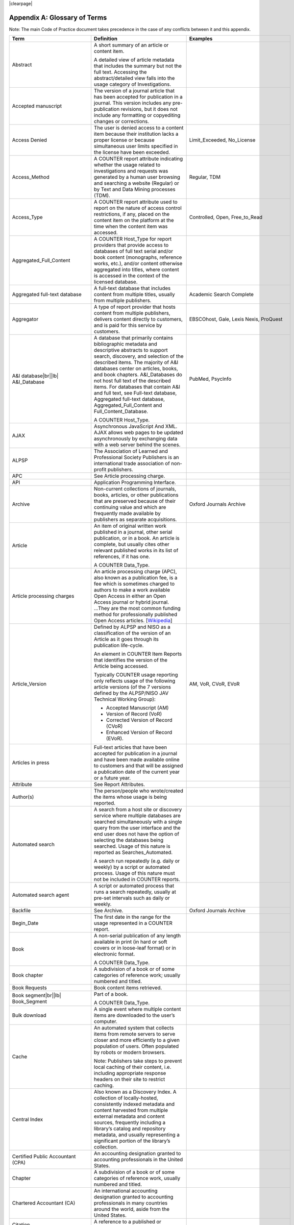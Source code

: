 .. The COUNTER Code of Practice Release 5 © 2017-2023 by COUNTER
   is licensed under CC BY-SA 4.0. To view a copy of this license,
   visit https://creativecommons.org/licenses/by-sa/4.0/

|clearpage|

.. _appendix-a:

Appendix A: Glossary of Terms
=============================

Note: The main Code of Practice document takes precedence in the case of any conflicts between it and this appendix.

.. only:: latex

   .. tabularcolumns:: |>{\raggedright\arraybackslash}\Y{0.27}|>{\parskip=\tparskip}\Y{0.47}|>{\raggedright\arraybackslash}\Y{0.26}|

.. list-table::
   :class: longtable
   :widths: 20 54 26
   :header-rows: 1

   * - Term
     - Definition
     - Examples

   * - Abstract
     - A short summary of an article or content item.

       A detailed view of article metadata that includes the summary but not the full text. Accessing the abstract/detailed view falls into the usage category of Investigations.
     -

   * - Accepted manuscript
     - The version of a journal article that has been accepted for publication in a journal. This version includes any pre-publication revisions, but it does not include any formatting or copyediting changes or corrections.
     -

   * - Access Denied
     - The user is denied access to a content item because their institution lacks a proper license or because simultaneous user limits specified in the license have been exceeded.
     - Limit_Exceeded, No_License

   * - Access_Method
     - A COUNTER report attribute indicating whether the usage related to investigations and requests was generated by a human user browsing and searching a website (Regular) or by Text and Data Mining processes (TDM).
     - Regular, TDM

   * - Access_Type
     - A COUNTER report attribute used to report on the nature of access control restrictions, if any, placed on the content item on the platform at the time when the content item was accessed.
     - Controlled, Open, Free_to_Read

   * - Aggregated_Full_Content
     - A COUNTER Host_Type for report providers that provide  access to databases of full text serial and/or book content (monographs, reference works, etc.), and/or content otherwise aggregated into titles, where content is accessed in the context of the licensed database.
     -

   * - Aggregated full-text database
     - A full-text database that includes content from multiple titles, usually from multiple publishers.
     - Academic Search Complete

   * - Aggregator
     - A type of report provider that hosts content from multiple publishers, delivers content directly to customers, and is paid for this service by customers.
     - EBSCOhost, Gale, Lexis Nexis, ProQuest

   * - A&I database\ |br|\ |lb|
       A&I_Database
     - A database that primarily contains bibliographic metadata and descriptive abstracts to support search, discovery, and selection of the described items. The majority of A&I databases center on articles, books, and book chapters. A&I_Databases do not host full text of the described items. For databases that contain A&I and full text, see Full-text database, Aggregated full-text database, Aggregated_Full_Content and Full_Content_Database.

       A COUNTER Host_Type.
     - PubMed, PsycInfo

   * - AJAX
     - Asynchronous JavaScript And XML. AJAX allows web pages to be updated asynchronously by exchanging data with a web server behind the scenes.
     -

   * - ALPSP
     - The Association of Learned and Professional Society Publishers is an international trade association of non-profit publishers.
     -

   * - APC
     - See Article processing charge.
     -

   * - API
     - Application Programming Interface.
     -

   * - Archive
     - Non-current collections of journals, books, articles, or other publications that are preserved because of their continuing value and which are frequently made available by publishers as separate acquisitions.
     - Oxford Journals Archive

   * - Article
     - An item of original written work published in a journal, other serial publication, or in a book. An article is complete, but usually cites other relevant published works in its list of references, if it has one.

       A COUNTER Data_Type.
     -

   * - Article processing charges
     - An article processing charge (APC), also known as a publication fee, is a fee which is sometimes charged to authors to make a work available Open Access in either an Open Access journal or hybrid journal. ...They are the most common funding method for professionally published Open Access articles. [`Wikipedia <https://en.wikipedia.org/wiki/Article_processing_charge>`__]
     -

   * - Article_Version
     - Defined by ALPSP and NISO as a classification of the version of an Article as it goes through its publication life-cycle.

       An element in COUNTER Item Reports that identifies the version of the Article being accessed.

       Typically COUNTER usage reporting only reflects usage of the following article versions (of the 7 versions defined by the ALPSP/NISO JAV Technical Working Group):

       * Accepted Manuscript (AM)
       * Version of Record (VoR)
       * Corrected Version of Record (CVoR)
       * Enhanced Version of Record (EVoR).
     - AM, VoR, CVoR, EVoR

   * - Articles in press
     - Full-text articles that have been accepted for publication in a journal and have been made available online to customers and that will be assigned a publication date of the current year or a future year.
     -

   * - Attribute
     - See Report Attributes.
     -

   * - Author(s)
     - The person/people who wrote/created the items whose usage is being reported.
     -

   * - Automated search
     - A search from a host site or discovery service where multiple databases are searched simultaneously with a single query from the user interface and the end user does not have the option of selecting the databases being searched. Usage of this nature is reported as Searches_Automated.

       A search run repeatedly (e.g. daily or weekly) by a script or automated process. Usage of this nature must not be included in COUNTER reports.
     -

   * - Automated search agent
     - A script or automated process that runs a search repeatedly, usually at pre-set intervals such as daily or weekly.
     -

   * - Backfile
     - See Archive.
     - Oxford Journals Archive

   * - Begin_Date
     - The first date in the range for the usage represented in a COUNTER report.
     -

   * - Book
     - A non-serial publication of any length available in print (in hard or soft covers or in loose-leaf format) or in electronic format.

       A COUNTER Data_Type.
     -

   * - Book chapter
     - A subdivision of a book or of some categories of reference work; usually numbered and titled.
     -

   * - Book Requests
     - Book content items retrieved.
     -

   * - Book segment\ |br|\ |lb|
       Book_Segment
     - Part of a book.

       A COUNTER Data_Type.
     -

   * - Bulk download
     - A single event where multiple content items are downloaded to the user’s computer.
     -

   * - Cache
     - An automated system that collects items from remote servers to serve closer and more efficiently to a given population of users. Often populated by robots or modern browsers.

       Note: Publishers take steps to prevent local caching of their content, i.e. including appropriate response headers on their site to restrict caching.
     -

   * - Central Index
     - Also known as a Discovery Index. A collection of locally-hosted, consistently indexed metadata and content harvested from multiple external metadata and content sources, frequently including a library’s catalog and repository metadata, and usually representing a significant portion of the library’s collection.
     -

   * - Certified Public Accountant (CPA)
     - An accounting designation granted to accounting professionals in the United States.
     -

   * - Chapter
     - A subdivision of a book or of some categories of reference work, usually numbered and titled.
     -

   * - Chartered Accountant (CA)
     - An international accounting designation granted to accounting professionals in many countries around the world, aside from the United States.
     -

   * - Citation
     - A reference to a published or unpublished source.
     -

   * - Collection
     - A subset of the content of a service. A collection is a branded group of online information products from one or more vendors that can be subscribed to/licensed and searched as a complete group.

       For the COUNTER reporting this term is restricted to pre-set collections that are defined like databases. See Database.

       Note: A package or bundle provided by a publisher is not considered a database or a collection.
     -

   * - Component
     - A uniquely identifiable constituent part of a content item composed of more than one file (digital object). Report providers may choose to offer component usage reporting, but are not obliged to do so.
     -

   * - Consortium
     - A group of institutions joining together to license content.
     - Ohiolink

   * - Consortium member
     - An institution that has obtained access to online information resources as part of a consortium.

       A consortium member is defined by a subset of the consortium’s range of IP addresses or by other specific authentication details.
     - Ohio State University

   * - Content host
     - A website that provides access to content typically accessed by patrons of libraries and other research institutions.
     -

   * - Content item
     - A generic term describing a unit of content accessed by a user of a content host. Typical content items include articles, books, chapters, multimedia, etc.
     -

   * - Content provider
     - See Report provider.
     -

   * - Controlled
     - A COUNTER Access_Type. At the time of the Request or Investigation the content item was restricted to authorized users (e.g. behind a paywall) on this platform. This includes free content that is only available to authorized (registered) users. For example, trial subscription usage would be considered Controlled.
     -

   * - Copyright holder
     - A person or a company who owns any one of the Exclusive Rights of copyright in a work.
     -

   * - Corrected Version of Record
     - A version of the Version of Record of a journal article in which errors in the VoR have been corrected. The errors could be author errors, publisher errors, or other processing errors.
     -

   * - COUNTER compliance pending
     - Status of a vendor who is currently not compliant but whose audit is in progress or scheduled.
     -

   * - COUNTER Report Validation Tool
     - An online tool to validate COUNTER reports in JSON and tabular format.
     -

   * - COUNTER Reports
     - The four primary reports (Platform, Database, Title and Item Reports) defined by COUNTER, highly flexible with multiple filter options, and with associated Standard Views of the COUNTER Reports.
     -

   * - COUNTER_SUSHI API
     - A RESTful implementation of SUSHI automation intended to return COUNTER Release 5 reports and snippets of COUNTER usage in JSON format.
     -

   * - Crawler
     - See Internet robot, crawler, spider.
     -

   * - Created
     - COUNTER element name. The date and time the usage was prepared, in RFC3339 date-time format (*yyyy-mm-ddThh:mm:ssZ*).
     -

   * - Created_By
     - COUNTER element name. The name of the organization or system that created the COUNTER report.
     -

   * - Crossref
     - A not-for-profit membership organization for publishers.
     -

   * - Customer
     - An individual or organization that can access a specified range of the report provider’s services and/or content that is subject to the agreed terms and conditions.
     -

   * - Customer_ID
     - The element in the COUNTER reports that indicates whose usage is being reported. May be a proprietary or standard value such as ISNI.
     - ISNI:000000012150090X

   * - Data harvesting
     - Automated processes used for extracting data from websites.
     -

   * - Data_Repository
     - An online database service; an archive that manages the long-term storage and preservation of digital resources and provides a catalogue for discovery and access.

       A COUNTER Host_Type.
     - Figshare

   * - Data_Type
     - The element identifying the type of content.
     - Article, Book, Book_Segment, Database, Dataset, Journal, Multimedia, Newspaper_Or_Newsletter, Other, Platform, Report, Repository_Item, Thesis_Or_Dissertation

   * - Database
     - A collection of electronically stored data or unit records (facts, bibliographic data, texts) with a common user interface and software for the retrieval and manipulation of data. (NISO)

       A COUNTER Data_Type.
     - Social Science Abstracts, Reaxys

   * - Database Report
     - A COUNTER report that contains additional filters and breakdowns beyond those included in the Standard Views of the Database Report and is aggregated to the database level.
     -

   * - Database Reports
     - A series of COUNTER reports that provide usage aggregated to the database level.
     -

   * - Dataset
     - A collection of data.

       A COUNTER Data_Type.
     -

   * - Delayed Open Access
     - See Open.
     -

   * - Digital Object Identifier
     - See DOI.
     -

   * - Discovery Layer
     - A web-accessible interface for searching, browsing, filtering, and otherwise interacting with indexed metadata and content. The searches produce a single, relevancy-ranked results set, usually displayed as a list with links to full content, when available. Typically, discovery layers are customizable by subscribing libraries and may be personalized by individual users.
     -

   * - Discovery service\ |br|\ |lb|
       Discovery_Service
     - A pre-harvested central index coupled with a fully featured discovery layer.

       A COUNTER Host_Type.
     - EDS, Primo, Summon

   * - Distributed Usage Logging (DUL)
     - A peer-to-peer channel for the secure exchange and processing of COUNTER-compliant private usage records from hosting platforms to publishers.
     -

   * - DNS lookups
     - Domain Name System lookups.
     -

   * - DOI (digital object identifier)
     - A standard identifier (ANSI/NISO Z39.84). The digital object identifier is a means of identifying a piece of intellectual property (a creation) on a digital network, irrespective of its current location. DOIs may be assigned at the title, article/chapter, or component level.
     -

   * - Double-click
     - Two clicks in succession on the same link by the same user within a period of 30 seconds.

       COUNTER requires that double-clicks must be counted as a single click.
     -

   * - Double-click filtering
     - A process to remove the potential of over-counting which could occur when a user clicks the same link multiple times. Double-click filtering applies to Total_Item and Access Denied Metric_Types.
     -

   * - DR
     - Database Report.
     -

   * - DR_D1
     - Database Search and Item Usage. A pre-set Standard View of DR showing Total_Item_Investigations and Requests, as well as Searches_Regular, Automated and Federated.
     -

   * - DR_D2
     - Database Access Denied. A pre-set Standard View of DR showing where users were denied access because simultaneous-use (concurrency) licenses were exceeded, or their institution did not have a license for the database.
     -

   * - DUL
     - See Distributed Usage Logging (DUL).
     -

   * - eBook
     - Monographic content that is published online.

       A COUNTER Host_Type.
     -

   * - eBook_Collection
     - A branded group of eBooks that can be subscribed to/licensed and searched as a complete group.

       A COUNTER Host_Type.
     -

   * - eBook host
     - A content host that provides access to eBook and reference work content.
     - EBL, EBSCOhost, ScienceDirect

   * - EC
     - See Executive Committee.
     -

   * - eJournal
     - Serial content that is published online.

       A COUNTER Host_Type.
     -

   * - eJournal host
     - A content host that provides access to online serial publications (journals, conferences, newspapers, etc.).
     - ScienceDirect

   * - Element
     - A piece of information to be reported on, displayed as a column heading (and/or in the report header) in a COUNTER report.
     -

   * - Embargo period
     - The period of time before an article is moved out from behind the paywall, i.e. from Controlled to Open.
     -

   * - End_Date
     - The last date in the range for the usage represented in a COUNTER report.
     -

   * - Enhanced Version of Record
     - A version of the Version of Record of a journal article that has been updated or enhanced by the provision of supplementary material. For example, multimedia objects such as audio clips and applets; additional XML-tagged sections, tables, or figures or raw data.
     -

   * - e-Resources
     - Electronic resources.
     -

   * - Exception
     - An optional element that may be included within a COUNTER report indicating some difference between the usage that was requested and the usage that is being presented in the report. An Exception includes the Exception Code and Exception Message and may include additional Data that further describes the error.
     - 3031: Usage Not Ready for Requested Dates (request was for 2024-01-01 to 2024-12-31, but usage is only available to 2024-08-31).

   * - Exception Code
     - A unique numeric code included as part of an Exception that identifies the type of error.
     -

   * - Exception Message
     - A short description of the Exception encountered. The Message is normally a standard message for the Exception Code concerned. See :ref:`Appendix F <appendix-f>`.
     -

   * - Exclude_Monthly_Details
     - A COUNTER report attribute for tabular reports that specifies whether the columns with the month-by-month breakdown of the usage are excluded from the report.
     -

   * - Executive Committee
     - The committee which deals with the day-to-day activities of COUNTER’s business.
     -

   * - Federated search
     - A search conducted by a federated search application that allows users to simultaneously search multiple content sources, typically hosted by different vendors, with a single query from a single user interface. The federated search application typically presents the user with a single set of results collected from the content sources searched. The end user is not responsible for selecting the content sources being searched. The content sources being searched will report such activity as Searches_Federated. See :ref:`Appendix G <appendix-g>`.
     - MetaLib, EBSCOhost Connection

   * - Filter
     - See Report filters.
     -

   * - Format
     - A COUNTER element for extending reports, used to identify the format of the content. Reserved values include: HTML, PDF, Other.
     -

   * - Free_to_Read
     - A COUNTER Access_Type. At the time of the Request or Investigation the content item was available to all users on this platform, regardless of authorization status, but was not Open. The content item may or may not have been Controlled at some point in the past, and may or may not return to Controlled status in the future (e.g. promotional materials where these can be tracked by the platform, or archival content a publisher has made free to read).
     -

   * - Full_Content_Database
     - A COUNTER Host_Type for report providers that offer databases that are a collection of content items that are not aggregated into titles (i.e. not part of a serial or book or other title). Full_Content_Database may include but not be exclusively composed of multimedia content items.
     -

   * - Full-text article
     - The complete text - including all references, figures, and tables - of an article, plus links to any supplementary material published with it.
     -

   * - Full-text database
     - A database that contains the complete text of books,dissertations, journals, magazines, newspapers or other kinds of textual documents. [`Wikipedia <https://en.wikipedia.org/wiki/Full-text_database>`__]
     -

   * - GDPR
     - General Data Protection Regulation.
     -

   * - Global Report
     - A report to "The World" including all global usage, whether attributed to an institution or not.
     - 

   * - Global Database Report
     - A Database Report that is reporting all global usage to "The World", whether attributed to an institution or not.
     - 

   * - Global Item Report
     - An Item Report that is reporting all global usage to "The World", whether attributed to an institution or not. Particularly valuable for reporting on usage of open access content.
     - 

   * - Global Platform Report
     - A Platform Report that is reporting all global usage to "The World", whether attributed to an institution or not.
     - 

   * - Global Title Report
     - A Title Report that is reporting all global usage to "The World", whether attributed to an institution or not.
     - 

   * - Host
     - See Content host.
     - Ingenta, Semantico, SpringerLink

   * - Host Site
     - See Content host.
     -

   * - Host_Type
     - A categorization of content hosts used by COUNTER to facilitate implementation of the Code of Practice. The Code of Practice identifies the Host_Types that apply to the various artefacts in the Code of Practice, allowing a content host to quickly identify the areas of the Code of Practice to implement by identifying the Host_Types that apply to them.
     - A&I_Database, Aggregated_Full_Content, Data_Repository, Discovery_Service, eBook, eBook_Collection, eJournal, Full_Content_Database, Multimedia, Multimedia_Collection, Repository, Scholarly_Collaboration_Network

   * - Host UI
     - User interface that an end user would use to access content on the content host.
     -

   * - HTTP
     - Hypertext Transfer Protocol.
     -

   * - Hybrid publication
     - A publication that is available via a subscription license but also contains articles available as Open Access.
     -

   * - Institution
     - The organization for which usage is being reported.
     -

   * - Institution_ID
     - A unique identifier for an institution. In COUNTER reports the Institution_ID is presented as a combination of the identifier namespace and its value. Proprietary identifiers that identify the content platform can be used.
     - ISNI:000000012150090X, EBSCOhost:s12345

   * - Institution_Name
     - The element in the COUNTER reports that indicates the name of the institution.
     -

   * - Institutional identifier
     - See Institution_ID.
     -

   * - Internet robot, crawler, spider
     - Any automated program or script that visits websites and systematically retrieves information from them, often to provide indexes for search engines. See :ref:`Appendix I <appendix-i>`.
     -

   * - Investigation
     - A category of COUNTER Metric_Types that represent a user accessing information related to a content item (e.g. an abstract or detailed descriptive metadata of an article) or a content item itself (e.g. full text of an article).
     -

   * - IP
     - Internet Protocol.
     -

   * - IP address
     - Internet protocol (IP) address of the computer on which the session is conducted. May be used by report providers as a means of authentication and authorization and for identifying the institution a user is affiliated with.

       The identifying network address (typically four 8-bit numbers separated by “.” for IPv4 or eight groups of up to four hexadezimal numbers separated by “:” for IPv6) of the user’s computer or proxy.
     -

   * - IR
     - Item Report.
     -

   * - IR_A1
     - Journal Article Requests. A pre-set Standard View of IR showing Total and Unique_Item_Requests for journal articles.
     -

   * - IR_M1
     - Multimedia Item Requests. A pre-set Standard View of IR showing Total_Item_Requests for multimedia items.
     -

   * - ISBN (International Standard Book Number)
     - A unique standard identifier (ISO 2108) used to identify monographic publications (books).
     -

   * - ISIL
     - International Standard Identifier for Libraries and Related Organizations (ISO 15511).

       In COUNTER reports ISILs can be used as identifiers for institutions.
     -

   * - ISNI
     - International Standard Name Identifier (ISO 27729). A unique number used to identify authors, contributors, and distributors of creative works, including researchers, inventors, writers, artists, visual creators, performers, producers, publishers, aggregators, etc.

       In COUNTER reports ISNIs can be used as identifiers for institutions, publishers and item contributors (authors).
     -

   * - ISO
     - International Organization for Standardization.
     -

   * - ISSN (International Standard Serial Number)
     - A unique standard identifier (ISO 3297) used to identify a print or electronic periodical publication. A periodical published in both print and electronic form may have two ISSNs, a print ISSN and an electronic ISSN.
     -

   * - Issue
     - A collection of journal articles that share a specific issue number and are presented as an identifiable unit online and/or as a physically bound and covered set of numbered pages in print.
     -

   * - Item
     - Collective term for content that is reported at a high level of granularity, e.g. a full-text article (original or a review of other published work), an abstract or digest of a full-text article, a sectional HTML page, supplementary material associated with a full-text article (e.g. a supplementary data set), or non-textual resources such as an image, a video, audio, a dataset, a piece of code, or a chemical structure or reaction.
     - Full-text article, Abstract, Database record, Dataset, Thesis

   * - Item Report
     - A COUNTER report that provides usage data at the item or (at the discretion of the report provider) item-component level.
     -

   * - Item Reports
     - A series of COUNTER reports that provide usage data at the item or (at the discretion of the report provider) item-component level.
     -

   * - JavaScript Object Notation
     - See JSON.
     -

   * - Journal
     - A serial that is a branded and continually growing collection of original articles within a particular discipline.

       A COUNTER Data_Type.
     - Tetrahedron Letters

   * - Journal Requests
     - Journal content items retrieved.
     -

   * - JQuery
     - A JavaScript library.
     -

   * - JSON
     - JavaScript Object Notation (JSON) is an open standard file format that uses human-readable text to transmit data objects consisting of attribute–value pairs and array data types. [`Wikipedia <https://en.wikipedia.org/wiki/JSON>`__]
     -

   * - License
     - A contract or agreement that provides an organization or individual (licensee) with the right to access certain content.
     -

   * - Limit_Exceeded
     - A COUNTER Metric_Type. A user is denied access to a content item because the simultaneous-user limit for their institution’s license would be exceeded.
     -

   * - Linking_ISSN
     - A COUNTER report item identifier for the International Standard Serial Number that links together the ISSNs assigned to all instances of a serial publication (ISSN-L) in the format nnnn-nnn[nX] (JSON reports only).
     -

   * - Log file analysis
     - A method of collecting usage data in which the web server records all of its transactions.
     -

   * - Master Reports
     - An older term for COUNTER reports.
     -

   * - Metadata
     - A series of textual elements that describes a content item but does not include the item itself. For example, metadata for a journal article would typically include publisher, journal title, volume, issue, page numbers, copyright information, a list of names and affiliations of the authors, author organization addresses, the article title and an abstract of the article, and keywords or other subject classifications.
     -

   * - Metadata provider
     - An organization, such as a publisher, that provides descriptive article/item-level metadata to an online search service.
     -

   * - Metric_Type
     - A COUNTER report attribute that identifies the nature of the usage activity.
     - Total_Item_Requests, Searches_Regular, Limit_Exceeded, Unique_Title_Requests

   * - Monograph Text
     - See Book.
     -

   * - Multimedia
     - Non-textual media such as images, audio, and video.

       A COUNTER Host_Type.

       A COUNTER Data_Type.
     -

   * - Multimedia collection\ |br|\ |lb|
       Multmedia_Collection
     - A grouping of multimedia items that are hosted and searched as a single unit and behave like a database.

       A COUNTER Host_Type.

       See also Database.
     -

   * - Multimedia item
     - An item of non-textual media content such as an image or streaming or downloadable audio or video files. (Does not include thumbnails or descriptive text/metadata.)
     -

   * - Namespace
     - A term primarily used in programming languages where the same name may be used for different objects. It is created to group together those names that might be repeated elsewhere within the same or interlinked programs, objects and elements.

       For example, an XML namespace consists of element types and attribute names. Each of the names within that namespace is only related/linked to that namespace. The name is uniquely identified by the namespace identifier ahead of the name. For example, Namespace1:John and Namespace2:John are the same names but within different namespaces.
     -

   * - Newspaper or Newsletter\ |br|\ |lb|
       Newspaper_or_Newsletter
     - Textual content published serially in a newspaper or newsletter.

       A COUNTER Data_Type.
     -

   * - NISO
     - The National Information Standards Organization is a United States non-profit standards organization that develops, maintains and publishes technical standards related to publishing, bibliographic and library applications. [`Wikipedia <https://en.wikipedia.org/wiki/National_Information_Standards_Organization>`__]
     -

   * - No_License
     - A COUNTER Metric_Type. A user is denied access to a content item because the user or the user’s institution does not have access rights under an agreement with the vendor.
     -

   * - OA
     - See Open Access.
     -

   * - OA_Gold
     - An Access_Type applied in Release 5. Now replaced with the broader Open.
     -

   * - Open
     - A COUNTER Access_Type. At the time of the Request or Investigation the content item was available to all users on this platform, regardless of authorization status, under an Open Access model. Open applies where the content provider asserts that the content is Open Access, irrespective of the license associated with the content item (that is, while the content item may be under a Creative Commons license this is not essential). Open content items may be in hybrid or fully Open Access publications. Open content items may have been Open from the day of publication, or after expiry of an embargo, but it is not intended to return to Controlled status.
     -

   * - Open Access
     - See Open.
     -

   * - OCLC
     - OCLC (Online Computer Library Center). An American non-profit cooperative organization "dedicated to the public purposes of furthering access to the world's information and reducing information costs". It was founded in 1967 as the Ohio College Library Center. [`Wikipedia <https://en.wikipedia.org/wiki/OCLC>`__]
     -

   * - Online_ISSN
     - A COUNTER report item identifier for the ISSN assigned to the online manifestation of a serial work.

       See also ISSN.
     - 1533-4406

   * - Open Access
     - Open Access (OA) refers to online research outputs that are free of all restrictions on access (e.g. access tolls) and free of many restrictions on use (e.g. certain copyright and license restrictions). Open Access can be applied to all forms of published research output, including peer-reviewed and non-peer-reviewed academic journal articles, conference papers, theses, book chapters, and monographs. [`Wikipedia <https://en.wikipedia.org/wiki/Open_access>`__]
     -

   * - ORCID
     - An international standard identifier for individuals (i.e. authors) to use with their name as they engage in research, scholarship, and innovation activities. See https://orcid.org/.

       A COUNTER identifier type for item contributors.
     -

   * - Other
     - A content item or section that cannot be classified by any of the other Data_Types.

       A COUNTER Data_Type.
     -

   * - Other_Free_to_Read
     - An Access_Type applied in a very limited way in Release 5. Now replaced with Free_To_Read.
     -

   * - Page tag
     - Page-tagging is a method of collecting usage data that uses, for example, JavaScript on each page to notify a third-party server when a page is rendered by a web-browser.
     -

   * - Parent
     - In COUNTER Item Reports the parent is the publication an item is part of. For a journal article, the parent is the journal, and for a book chapter it is the book.
     -

   * - Paywall
     - A term used to describe the fact that a user attempting to access a content item must be authorized by license or must pay a fee before the content can be accessed.
     -

   * - PDF
     - Portable Document Format, a standard file format for representing electronic documents (ISO 32000). Items such as full-text articles or journals published in PDF format tend to replicate the printed page in appearance.
     -

   * - PHP
     - PHP is a general-purpose programming language originally designed for web development. The PHP reference implementation is now produced by The PHP Group. [`Wikipedia <https://en.wikipedia.org/wiki/PHP>`__]
     -

   * - Platform
     - The content host of an aggregator, publisher, or other online service that delivers the content to the user and that counts and provides the COUNTER usage reports. Individual titles or groups of content might have their own branded user experience but reside on a common host.

       A COUNTER Data_Type.
     - Wiley Online Library, HighWire

   * - Platform Report
     - A COUNTER report that contains additional filters and breakdowns beyond those included in the Standard Views of the Platform Report, and which is aggregated to the platform level.
     -

   * - Platform Reports
     - A series of COUNTER reports that provide usage aggregated to the platform level.
     -

   * - Platform search
     - A search conducted at the platform level.
     -

   * - Platform usage
     - Activity across all metrics for entire platforms.
     -

   * - PR
     - Platform Report.
     -

   * - PR_P1
     - Platform Usage. A pre-set Standard View of PR showing Total and Unique_Item_Requests and Unique_Title_Requests, as well as Searches_Platform.
     -

   * - Print_ISSN
     - A COUNTER report item identifier for the ISSN assigned to the print manifestation of a work.

       See also ISSN.
     - 0028-4793

   * - Proprietary_ID
     - A COUNTER report item identifier for a unique identifier given by publishers and other report providers to a product or collection of products.
     -

   * - Proprietary Identifier
     - See Proprietary_ID.
     -

   * - Publication date\ |br|\ |lb|
       Publication_Date
     - The date of release by the publisher to customers of a content item.

       An element in COUNTER Item Reports.
     -

   * - Publisher
     - An organization whose function is to commission, create, collect, validate, host, distribute and trade information online and/or in printed form.
     - Sage, Cambridge University Press

   * - Publisher_ID
     - An element in COUNTER reports for a publisher’s unique identifier. In COUNTER reports the Publisher_ID is presented as a combination of identifier namespace and value.
     -

   * - R4
     - Release 4.
     -

   * - R5
     - Release 5.
     -

   * - Reference work
     - An authoritative source of information about a subject used to find quick answers to questions. The content may be stable or updated over time.
     - Dictionary, encyclopedia, directory, manual, guide, atlas, index

   * - References
     - A list of works referred to in an article or chapter with sufficient detail to enable the identification and location of each work.
     -

   * - Registry of compliance
     - The COUNTER Registry of report providers compliant with the COUNTER Code of Practice [`Registry <https://registry.projectcounter.org/>`].
     -

   * - Regular
     - A COUNTER Access_Method. Indicates that usage was generated by a human user browsing/searching a website, rather than by text and data mining processes.
     -

   * - Regular search
     - A search conducted by a user on a host where the user has the option of selecting the databases being searched.
     -

   * - Release
     - Version of the COUNTER Code of Practice.
     -

   * - Report
     - A document that presents information in an organized format.

       A COUNTER Data_Type.
     -

   * - Report attributes\ |br|\ |lb|
       Report_Attributes
     - Report attributes are elements in COUNTER reports that describe the nature of usage for an item or affect how the usage is broken down.

       In COUNTER Reports the Report_Attributes report header includes a series of report attributes applied to the report. This affects how the usage is presented (i.e. which columns/elements are included in the report), but it does not change the totals.
     - Attributes_To_Show=\ |lb|\ Access_Type|YOP

   * - Report consumer
     - An umbrella term referring to all those who make use of COUNTER reports, including librarians, consortia managers, publisher and aggregator staff, etc.
     -

   * - Report filters\ |br|\ |lb|
       Report_Filters
     - Report filters can be used to limit the usage returned in a COUNTER report. For Standard Views of the COUNTER Reports the report filters are pre-set, for COUNTER Reports they can be used to customize the report.

       The Report_Filters report header includes a series of report filters applied to the report.
     - Data_Type=Journal

   * - Report_ID
     - The alphanumeric identifier of a specific COUNTER Report or Standard View of a COUNTER Report.
     - PR, DR_D1, TR_J3

   * - Report name\ |br|\ |lb|
       Report_Name
     - The name of a COUNTER Report or Standard View of a COUNTER Report.
     - Journal Requests (Controlled)

   * - Report provider
     - An umbrella term. Includes publishers, aggregators and others who directly provide access to content, as well as organizations that provide specialist reporting services on behalf of one or more organizations.
     - Science Direct, Clarivate, JSTOR, ScholarlyIQ

   * - Report validation tool
     - See COUNTER Report Validation Tool.
     -

   * - Reporting period\ |br|\ |lb|
       Reporting_Period
     - The total time period covered in a usage report.
     - Begin_Date=2024-01-01; End_Date=2024-06-30

   * - Repository
     - A host who provides access to an institution’s research output. Includes subject repositories, institution, department, etc.

       A COUNTER Host_Type.
     - Cranfield CERES

   * - Repository item\ |br|\ |lb|
       Repository_Item
     - A content item hosted in a repository, including one that consists of one or more digital objects such as text files, audio, video or data, described by associated metadata.

       A COUNTER Data_Type.
     -

   * - Request
     - A category of COUNTER Metric_Types that represents a user accessing content (e.g. full text of an article).
     -

   * - Requestor ID
     - A system-generated hash identifier that uniquely identifies a requestor session.
     -

   * - Required reports
     - The COUNTER reports that Host_Types are required to provide.
     -

   * - Research data
     - Data that supports research findings and may include databases, spreadsheets, tables, raw transaction logs, etc.
     -

   * - RESTful COUNTER_SUSHI API
     - A RESTful implementation of SUSHI automation intended to return COUNTER Release 5 reports and snippets of COUNTER usage in JSON format. RESTful is based on representational state transfer (REST) technology, an architectural style and approach to communications often used in web services development.
     -

   * - Robot
     - See Internet robot, crawler, spider.
     -

   * - ROR (Research Organization Registry)
     - ROR is a community-led registry of open, sustainable, usable, and unique identifiers for every research organization in the world [`ROR <https://ror.org/>`].

       In COUNTER reports ROR IDs can be used as identifiers for institutions and publishers.
     -

   * - Scholarly Collaboration Network\ |br|\ |lb|
       Scholarly_Collaboration_Network
     - A service used by researchers to share information about their work.

       A COUNTER Host_Type.
     - Mendeley, Reddit/Science

   * - Screen scraping
     - The action of using a computer program to copy data from a website.
     -

   * - Search
     - A user-driven intellectual query, typically equated to submitting the search form of the online service to the server.

       For COUNTER reports a search is counted any time a system executes a search to retrieve a new set of results. This means that systems that perform multiple searches (e.g. search for exact match, search for words in subject, general search) to return a single set of results must only count a single search, not multiple searches. Things that do count as separate searches:

       * Bento-box or multi-tab user interfaces, where multiple searches are conducted to retrieve and present multiple result sets
       * Refinement of a set of search results by faceting, where applying a facet or filter requires the search to be re-run
       * Browsing through a topics list or subject authority file, where clicking on the topic or subject conducts a search to present a set of search results

       Note that link resolution never counts as a search.
     -

   * - Search engine
     - A service that allows users to search for content via the World Wide Web.
     -

   * - Searches_Automated
     - A COUNTER Metric_Type used to report on searches conducted on a host site or discovery service where multiple databases are searched simultaneously with a single query and the end user does not have the option of selecting the databases being searched.

       See also Automated search.
     -

   * - Searches_Federated
     - A COUNTER Metric_Type used to report on searches conducted by a federated search application. See :ref:`Appendix G <appendix-g>`.

       See also Federated search.
     -

   * - Searches_Platform
     - A COUNTER Metric_Type used to report on searches conducted at the platform level.

       Note: Searches conducted against multiple databases on the platform will only be counted once.
     -

   * - Searches_Regular
     - A COUNTER Metric_Type used to report on searches conducted by a user on a host site where the user has the option of selecting the databases being searched.

       Note: If a search is conducted across multiple databases, each database searched will count that search.

       See also Regular search.
     -

   * - Section
     - A group of chapters or articles.
     -

   * - Section_Type
     - Defunct in R5.1. A COUNTER R5 report attribute that identified the type of section that was accessed by the user.
     - Article, Book, Chapter, Other

   * - Serial
     - A publication in any medium issued in successive parts bearing numerical or chronological designations and intended to be continued indefinitely. This definition includes periodicals, journals, magazines, electronic journals, ongoing directories, annual reports, newspapers, monographic series, and also those journals, magazines, and newsletters of limited duration that otherwise bear all the characteristics of serials (e.g. newsletter of an event). [NISO]
     -

   * - Server-side scripting language
     - Server-side scripting is a technique used in web development which involves employing scripts on a web server which produce a response customized for each user's request to the website. The alternative is for the web server itself to deliver a static web page. [`Wikipedia <https://en.wikipedia.org/wiki/Server-side_scripting>`__]
     -

   * - Service
     - See Content host.
     - ScienceDirect, Academic Universe

   * - Session
     - A successful use of an online service. A single user connects to the service or database and ends by terminating activity that is either explicit (by leaving the service through exit or logout) or implicit (timeout due to user inactivity). [NISO]
     -

   * - Session cookie
     - A data file that a web server can place on a browser to track activity by a user and attribute that usage to a session.
     -

   * - Session ID
     - A unique identifier for a single user session. If the report provider's web-site does not assign and capture a unique identifier to each user session, then a surrogate session ID can be generated using the browser user-agent, the user's IP address and a one hour time slice (see :numref:`processing` for details). The Session ID is used for double-click filtering and computing Unique_Item and Unique_Title metrics.
     -

   * - Sites
     - See Hosts.
     -

   * - Spider
     - See Internet robot, crawler, spider.
     -

   * - Standard View of a COUNTER Report
     - A predefined version of a COUNTER report, designed to meet the most common needs.
     - Book Requests (Controlled), Journal Article Requests

   * - Standardized Usage Statistics Harvesting Initiative
     - See SUSHI.
     -

   * - Status code
     - HTTP response status code. Status codes are issued by a server in response to a client's request made to the server. [`Wikipedia <https://en.wikipedia.org/wiki/List_of_HTTP_status_codes>`__]
     -

   * - SUSHI
     - An international standard (Z39-93) used by COUNTER R4 that describes a method for automating the harvesting of reports.

       Short form for the COUNTER_SUSHI API used in COUNTER R5 for harvesting COUNTER reports.

       COUNTER compliance requires content hosts to implement the COUNTER_SUSHI API.
     -

   * - Tab Separated Value
     - See TSV.
     -

   * - TDM
     - Text and data mining (TDM) is a computational process whereby text or datasets are crawled by software that recognizes entities, relationships, and actions. [STM Publishers]

       A COUNTER Access_Method used to separate regular usage from usage that represents access to content for the purposes of text and data mining.
     -

   * - Text and data mining
     - See TDM.
     -

   * - The World
     - Used as the Institution_Name for global reports including all global usage, whether attributed to institutions or not.
     - 

   * - Thesis or Dissertation\ |br|\ |lb|
       Thesis_Or_Dissertation
     - Dissertation: a long essay on a particular subject, especially one written as a requirement for a degree.

       Thesis: a long essay or dissertation involving personal research, written by a candidate for a college degree.

       A COUNTER Data_Type.
     -

   * - Title
     - The name of a book, journal, or reference work.
     -

   * - Title Report
     - A COUNTER report that contains additional filters and breakdowns beyond those included in the Standard Views of the Title Report and is aggregated to publication title level rather than towards individual articles/chapters.
     -

   * - Title Reports
     - A series of COUNTER reports where usage is aggregated to the publication title level.
     -

   * - TLS (HTTPS)
     - Transport Layer Security (TLS) protocol, Hypertext Transfer Protocol Secure (HTTPS) protocol.
     -

   * - Total_Item_Investigations
     - A COUNTER Metric_Type that represents the number of times users accessed the content (e.g. a full text) of an item, or information describing that item (e.g. an abstract).
     -

   * - Total_Item_Requests
     - A COUNTER Metric_Type that represents the number of times users requested the full content (e.g. a full text) of an item. Requests may take the form of viewing, downloading, emailing, or printing content, provided such actions can be tracked by the report provider.
     -

   * - TR
     - Title Report.
     -

   * - TR_B1
     - Book Requests (Controlled). A pre-set Standard View of TR showing full text activity for all book and reference work content which is not Open or Free_To_Read.
     -

   * - TR_B2
     - Book Access Denied. A pre-set Standard View of TR showing where users were denied access because simultaneous-use (concurrency) licenses were exceeded, or their institution did not have a license for the book or reference work.
     -

   * - TR_B3
     - Book Usage by Access Type. A pre-set Standard View of TR showing all applicable Metric_Types broken down by Access_Type for books and reference works.
     -

   * - TR_J1
     - Journal Requests (Controlled). A pre-set Standard View of TR showing full text activity for all journal content which is not Open or Free_To_Read.
     -

   * - TR_J2
     - Journal Accessed Denied. A pre-set Standard View of TR showing where users were denied access because simultaneous-use licenses were exceeded, or their institution did not have a license for the journal.
     -

   * - TR_J3
     - Journal Usage by Access Type. A pre-set Standard View of TR showing all applicable Metric_Types broken down by Access_Type.
     -

   * - TR_J4
     - Journal Requests by YOP (Controlled). A pre-set Standard View of TR breaking down the full text usage of Controlled content by year of publication (YOP).
     -

   * - Transaction
     - A usage event.
     -

   * - TSV
     - A tab-separated values (TSV) file is a simple text format for storing data in a tabular structure, e.g. database table or spreadsheet data. Each record in the table is one line of the text file. Each field value of a record is separated from the next by a tab character. [`Wikipedia <https://en.wikipedia.org/wiki/Tab-separated_values>`__]
     -

   * - Turnaway
     - See Access denied.
     -

   * - Unique item
     - A content item assessed during a session. Each unique content item accessed in a session is counted once per user session, even if there are multiple requests for the same content item during a session.
     -

   * - Unique_Item_Investigations
     - A COUNTER Metric_Type that represents the number of unique content items investigated in a user session. Examples of content items are articles, books, book chapters, and multimedia files.
     -

   * - Unique_Item_Requests
     - A COUNTER Metric_Type that represents the number of unique content items requested in a user session. Examples of content items are articles, books, book chapters, and multimedia files.
     -

   * - Unique title
     - A book assessed during a session. Each unique book title accessed in a session is counted once per user session, even if there are multiple requests for the same title during a session.
     -

   * - Unique_Title_Investigations
     - A COUNTER Metric_Type that represents the number of unique titles investigated in a user session. This Metric_Type is only applicable for Data_Types Book and Reference_Work.
     -

   * - Unique_Title_Requests
     - A COUNTER Metric_Type that represents the number of unique titles requested in a user session. This Metric_Type is only applicable for Data_Types Book and Reference_Work.
     -

   * - URI
     - In information technology, a Uniform Resource Identifier (URI) is a string of characters that unambiguously identifies a particular resource. To guarantee uniformity, all URIs follow a predefined set of syntax rules, but also maintain extensibility through a separately defined hierarchical naming scheme (e.g.http://). [`Wikipedia <https://en.wikipedia.org/wiki/Uniform_Resource_Identifier>`__]

       An element in COUNTER reports used to identify the item for which usage is being reported.
     -

   * - URL
     - Uniform Resource Locator. The address of a World Wide Web page.
     -

   * - URN
     - Uniform Resource Name, which identifies a resource by name in a particular namespace.
     -

   * - User
     - A person who accesses the online resource.
     -

   * - User agent
     - An identifier that is part of the HTTP protocol that identifies the software (e.g. browser) being used to access the site. May be used by robots to identify themselves.
     -

   * - User cookie
     - A small piece of data sent from a website and stored on the user's computer by the user's web browser while the user is browsing.
     -

   * - User session
     - See Session.
     -

   * - UTF-8
     - UTF-8 is a variable width character encoding capable of encoding all 1,112,064 valid code points in Unicode using one to four 8-bit bytes. The encoding is defined by the Unicode Standard, and was originally designed by Ken Thompson and Rob Pike. The name is derived from Unicode Transformation Format - 8-bit. [`Wikipedia <https://en.wikipedia.org/wiki/UTF-8>`__]
     -

   * - Vendor
     - A publisher or other online information provider who delivers licensed content to the customer and with whom the customer has a contractual relationship.
     - Taylor & Francis, EBSCO

   * - Version of Record
     - A fixed version of a journal article that has been made available by any organization that acts as a publisher that formally and exclusively declares the article "published".
     -

   * - W3C
     - The World Wide Web Consortium is the main international standards organization for the World Wide Web. [`Wikipedia <https://en.wikipedia.org/wiki/World_Wide_Web_Consortium>`__]
     -

   * - XML
     - A mark-up language that defines a set of rules for encoding documents in a format that is both human-readable and machine-readable. [`Wikipedia <https://en.wikipedia.org/wiki/XML>`__]
     -

   * - Year of Publication
     - See YOP.
     -

   * - YOP
     - Year of publication. Calendar year in which an article, item, issue, or volume is published.

       For the COUNTER report attribute YOP, use the year of publication for the Version of Record if the year of publication differs for print and online version.
     -

   * - Z39.50
     - An international standard protocol created by NISO for search. A Z39.50 client can search any Z39.50-compatible online service. Often used by federated search applications to facilitate searching content at other sites.
     -
